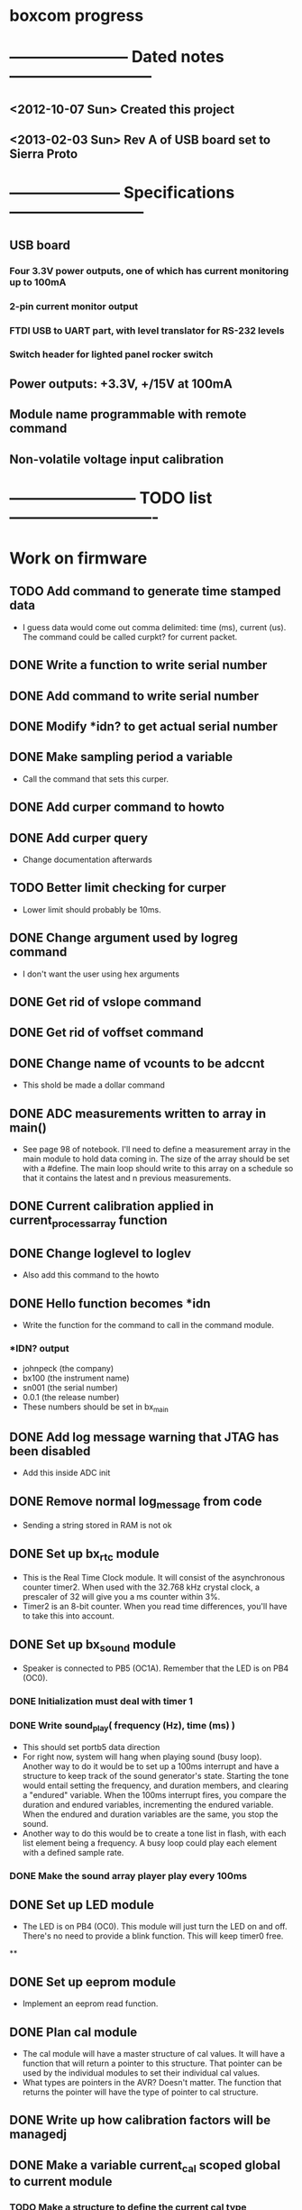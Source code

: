 * boxcom progress
* ----------------------- Dated notes ---------------------------
** <2012-10-07 Sun> Created this project
** <2013-02-03 Sun> Rev A of USB board set to Sierra Proto
* --------------------- Specifications --------------------------
** USB board
*** Four 3.3V power outputs, one of which has current monitoring up to 100mA
*** 2-pin current monitor output
*** FTDI USB to UART part, with level translator for RS-232 levels
*** Switch header for lighted panel rocker switch
** Power outputs: +3.3V, +/15V at 100mA
** Module name programmable with remote command
** Non-volatile voltage input calibration
* ------------------------ TODO list ----------------------------
* Work on firmware
** TODO Add command to generate time stamped data
   - I guess data would come out comma delimited: time (ms), current
     (us).  The command could be called curpkt? for current packet.
** DONE Write a function to write serial number
** DONE Add command to write serial number
** DONE Modify *idn? to get actual serial number
** DONE Make sampling period a variable
   - Call the command that sets this curper.  
** DONE Add curper command to howto
** DONE Add curper query
   - Change documentation afterwards
** TODO Better limit checking for curper
   - Lower limit should probably be 10ms.  
** DONE Change argument used by logreg command
   - I don't want the user using hex arguments
** DONE Get rid of vslope command
** DONE Get rid of voffset command
** DONE Change name of vcounts to be adccnt
   - This shold be made a dollar command
** DONE ADC measurements written to array in main()
   - See page 98 of notebook.  I'll need to define a measurement array
     in the main module to hold data coming in.  The size of the array
     should be set with a #define.  The main loop should write to this
     array on a schedule so that it contains the latest and n previous
     measurements.
** DONE Current calibration applied in current_process_array function
** DONE Change loglevel to loglev
   - Also add this command to the howto
** DONE Hello function becomes *idn
   - Write the function for the command to call in the command module.
*** *IDN? output
    - johnpeck (the company)
    - bx100 (the instrument name)
    - sn001 (the serial number)
    - 0.0.1 (the release number)
    - These numbers should be set in bx_main
** DONE Add log message warning that JTAG has been disabled
   - Add this inside ADC init
** DONE Remove normal log_message from code
   - Sending a string stored in RAM is not ok
** DONE Set up bx_rtc module
   - This is the Real Time Clock module.  It will consist of the
     asynchronous counter timer2.  When used with the 32.768 kHz
     crystal clock, a prescaler of 32 will give you a ms counter within 3%.
   - Timer2 is an 8-bit counter.  When you read time differences,
     you'll have to take this into account.
** DONE Set up bx_sound module
   - Speaker is connected to PB5 (OC1A).  Remember that the LED is on
     PB4 (OC0).
*** DONE Initialization must deal with timer 1
*** DONE Write sound_play( frequency (Hz), time (ms) )
    - This should set portb5 data direction
    - For right now, system will hang when playing sound (busy loop).
      Another way to do it would be to set up a 100ms interrupt and
      have a structure to keep track of the sound generator's state.
      Starting the tone would entail setting the frequency, and
      duration members, and clearing a "endured" variable.  When the
      100ms interrupt fires, you compare the duration and endured
      variables, incrementing the endured variable.  When the endured
      and duration variables are the same, you stop the sound.
    - Another way to do this would be to create a tone list in flash,
      with each list element being a frequency.  A busy loop could
      play each element with a defined sample rate.
*** DONE Make the sound array player play every 100ms
** DONE Set up LED module
   - The LED is on PB4 (OC0).  This module will just turn the LED on
     and off.  There's no need to provide a blink function.  This will
     keep timer0 free.
**
** DONE Set up eeprom module
   - Implement an eeprom read function.
** DONE Plan cal module
   - The cal module will have a master structure of cal values.  It
     will have a function that will return a pointer to this
     structure.  That pointer can be used by the individual modules to
     set their individual cal values.
   - What types are pointers in the AVR?  Doesn't matter.  The
     function that returns the pointer will have the type of pointer
     to cal structure.
** DONE Write up how calibration factors will be managedj
** DONE Make a variable current_cal scoped global to current module
*** TODO Make a structure to define the current cal type
    - Call this current_cal_t
*** TODO Make a variable with the type current_cal_t
    - Call this current_cal
*** TODO Make a pointer to the current calibration
    - Call this current_cal_ptr.  This pointer will be passed to the
      calibration module to have its members initialized.  I guess
      this should happen in the current module's init function.  The
      function in the calibration module should be called load_current_cal
** DONE Write function to load current calibration factors (in cal module)
   - Call this load_current_cal
   - Pulls calibration factors out of eeprom, processes them, and
     writes members of the calibration structure.
   - First step could be to just report values back to stdout
   - Getting calibration constants will involve the interested module
     sending an address for a calibration structure to the calibration
     module.  The calibration module will then fill in the constants.
     So...the interested module will need to communicate the structure
     of the calibration constant to the calibration module.
     Basically, the interested module should tell the calibration
     module how to fill in the calibration struture.  But only the
     calibration module should talk to eeprom.
** DONE Write function to write current slope (in cal module)
   DEADLINE: <2013-05-13 Mon>
   - Slope will be a 16-bit signed integer.  The function will have to
     break this up according to the cal factor structure.
** DONE Write remote command to write current slope
   - Call this $curslp
** DONE Write function to write current offset (in cal module)
   - Offset will be a 16-bit signed integer.  The function will have
     to break this up according to the cal factor structure.
** DONE Write remote command to write current offset
   - Call this $curoff
** DONE Write function to write current offset
** DONE Add command handler for 16-bit integers
   - Call this int16.  The atoi function converts numbers from 0 to
     65535 correctly for unsigned integers, and -32767 to 32767 for
     signed integers.  It looks like it's ok to just cast the output
     however you like.  For example, if you want 16-bit unsigned, it's
     ok to save the output to a uint16_t.
** DONE Add a warning sound
* Work on host software
** DONE Start/stop key should be below plot
** DONE Connection radiobox should be in a section
   - The section should have a title like: Connection port
** DONE Y axis ma should be limited to 3 decimal places
** DONE Stop and start keys should just be one key -- a toggle.
   - The symbol on this key should change from a pause to a play
** DONE Make room for y axis label
** DONE Add crosshairs to read current
** DONE x axis tic labels are seconds -- not milliseconds
** DONE Add x axis label
** DONE Add random data input for dummy port
* Work on howto [13/14]
** DONE Describe how to calibrate
   - See page 106 of notebook
** DONE Document $curoff command
   - This command now takes a signed uA argument
** TODO Do something about the noise on ms scale
   - I might try keeping two more bits when I take my average.  Right
     now, my average isn't really dealing with the LSB -- the bitshift
     I'm using for my divide just throws away any remainder.  But, if
     I keep the factor of 4 in the average instead of dividing it out,
     I can keep those extra bits.  What if I change the averaging
     factor?  Well, I can always add a bitshift that makes the sum a
     constant factor of 4 too big.
** DONE Add butterfly board schematics to howto
** DONE Document curout? command
** DONE Document the logreg function
** DONE Write up how to do loopback test
** DONE Write up how to wire up Butterfly [3/3]
*** DONE Redraw Butterfly in inkscape for clipart
*** DONE Make a drawing with arrows showing where connectors get soldered
*** DONE Reverse ADC input connector
** DONE Add drawing of power cable for butterfly
   - 6 inches.  Page 87 of notebook.
** DONE Add drawing of Isense connection
   - 3 inches.  Page 90 of notebook.
** DONE Add drawing of binding post connection.
   - 7 inches.  Page 90 of notebook.
** DONE Add firmware section describing received character flow
** DONE Add firmware section describing how commands are executed
** DONE Document how output current calibration works
** Revise section on creating new remote commands
*** TODO Each remote command should have the same length
    - This is for communication time.  It shold be uniform.
*** TODO Remote command argument types must be in structure
    - command_arg_struct in command.h must contain the argument type
      defined for the remote command.  The function command_exec must
      know how to deal with the argument type to send it on to a
      function.
* Plan using taskjuggler
** TODO Give firmware a start date
   - Firmware needs a start date.  Then the remote commands can just depend on other tasks.
* Work on chassis [4/5]
  - Mechanical drawing is [[file:implement/drawings/budbox.fig][here]].
** DONE Create an end-on view of a USB jack
** TODO Create top-down view of angle bracket
** DONE Finish cutting diagram for back panel
** DONE Get 4-40 lock washers for standoffs below butterfly
** DONE Diagram how to make a cable for the binding posts
** Work on sticker
*** TODO Sticker gets revision directory
*** TODO Add instructions for connecting with Python
    - This all goes on the right side of the face
*** DONE Move 3.3V label down 1/8 inch
*** TODO Add maximum current output label
* Work on calibration
** TODO Calibrate using a 1k resistor
* TODO Work on makefile for usb board schematics [6/7]
** DONE We need a "pcb" target to run gsch2pcb
   - This will also need to create the project file.
** DONE kitgen must take the list of schematics from standard input
   - This is the way to use it with a makefile.
** DONE Renumber components on each page
** DONE We need a "kit" target to create a kit
** DONE We need an "edit" target to edit all schematic pages
** DONE We need a "netlist" target to create the netlist for PCB
** TODO Add makefile target to copy assembly list to website
* TODO Work on makefile for butterfly board schematics [1/1]
** DONE Create this makefile
* Work on Butterfly board [8/8]
** DONE Fill kit 16
** DONE Make a drawing in the howto showing connections
*** DONE Show show connection to ADC7 at PF4 (J401 pins 1 and 2) 
** DONE Make a drawing showing how to make the USART cable
   DEADLINE: <2013-03-19 Tue>
** DONE Make a UART cable
   DEADLINE: <2013-03-25 Mon>
** DONE Add power and UART connections to butterfly
   DEADLINE: <2013-03-25 Mon>
** DONE Make power and ADC cables for Butterfly
   DEADLINE: <2013-03-26 Tue>
** DONE Make sure toolchain is installed
** DONE Increase USART baud
* TODO Work on USB board layout [20/23]
** DONE Compare 22 and 25 gauge needle soldering
   DEADLINE: <2013-02-25 Mon>
   - Compare the force needed to draw a line of solder across some SO-16 pins.  I think the problem I'm having with the SSOP-28 part is that I'm trying to draw too fast to thin out the solder line.  Drawing too fast results in leaving gaps in the solder.
** DONE Create assembly plan that lets you test FTDI part before you finish assembly 
** DONE Create makefile target for editing
   - Should include all the command-line options you want
** DONE Decide on board outline
*** <2012-11-27 Tue> Trying 2.5-inch square
*** <2012-11-29 Thu> Decided on 2.5 x 2.75 outline
** DONE Find out if the ft232r part is connected directly to D+ and D-
   - It is.  Look at the ft232r evaluation board schematics.
** DONE Make blog post about multi-line bash commands and their comments
** DONE Place components on rs232io page
** DONE Place components on auxiliary power page
** DONE Place components on monitored power page
** DONE Position and label mta100 connectors
** DONE Decide on where to host schematics and layout for boxcom
   - These will go in a static directorty on the johnpeck site.  See the boxcom.rst draft I've made.
** TODO Add makefile target to copy silkprint over to website
** DONE Add part number and rev code to top silk
** DONE Add ground plane to layout.  I'll make a 4-layer board.
** DONE Route power to ftdi part
** DONE Route power to rs232 transceiver
** DONE Route power to U500 (current monitor)
** DONE Route the U400 and U501 voltage regulators
** DONE Prepare gerber export target for makefile
** DONE Follow checklist.org to check over gerbers output to output directory
** TODO Things to check when the board gets back
*** TODO Did the solder mask make it between pins on U300?
** TODO Make a diagram in xfig showing what each of the numbers mean in 4_40_mthole_fat.fp
** DONE Submit board to Sierra
* TODO Work on USB board [5/5]
** TODO Fix problem with rebooting after short output
   - Shorting the monitored current output also shorts the voltage to the butterfly.  This shouldn't happen.  
** DONE Fill kit 14 for two boards
** DONE Make sure all parts have vendor entries
** DONE Create a "boards" category for symbols
   - Circuit boards will go in here.
*** TODO Move the boxcom circuit board to this directory, replace it in the schematics
** DONE Create a "pcb_features" category for symbols
   - Things like mounting holes with big annular rings will go in here.
*** TODO Move the 4_40 mounting hole symbol to this directory, replace it in the schematics.
*** TODO Create the paste format for digikey
** DONE Fill kit 15 for four boards
*** DONE Create kit 15
*** DONE Digi-Key parts go into baggies
    DEADLINE: <2013-03-03 Sun>
** TODO Fill kit 15a for 1 board (from kit 15)
* TODO Work on functional drawing [1/2]
  - Functional drawing is [[file:implement/drawings/functional.fig][here]].
** DONE Add current monitor
** TODO Use functional drawing to name schematic pages
* DONE Work on mechanical power switch [2/2]
** DONE Create schematic part for switch (21-1)
** DONE Create 4-pin mta100 footprint for switch.
   - The 4-pin header (14-12) is currently using the wrong footprint.  Modify the 2pin_mta100_pol.fp footprint to take 4 pins.  Follow instructions in the howto for modifying footprints.
